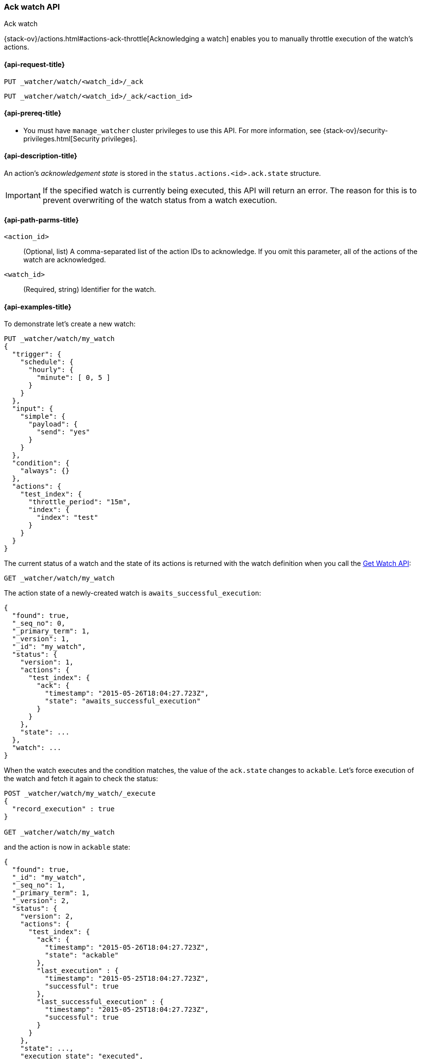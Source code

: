 [role="xpack"]
[[watcher-api-ack-watch]]
=== Ack watch API
++++
<titleabbrev>Ack watch</titleabbrev>
++++

{stack-ov}/actions.html#actions-ack-throttle[Acknowledging a watch] enables you
to manually throttle execution of the watch's actions.

[[watcher-api-ack-watch-request]]
==== {api-request-title}

`PUT _watcher/watch/<watch_id>/_ack` +

`PUT _watcher/watch/<watch_id>/_ack/<action_id>`

[[watcher-api-ack-watch-prereqs]]
==== {api-prereq-title}

* You must have `manage_watcher` cluster privileges to use this API. For more
information, see {stack-ov}/security-privileges.html[Security privileges].

[[watcher-api-ack-watch-desc]]
==== {api-description-title}

An action's _acknowledgement state_ is stored in the
`status.actions.<id>.ack.state` structure.

IMPORTANT: If the specified watch is currently being executed, this API will
return an error. The reason for this is to prevent overwriting of the watch
status from a watch execution.

[[watcher-api-ack-watch-path-params]]
==== {api-path-parms-title}

`<action_id>`::
  (Optional, list) A comma-separated list of the action IDs to acknowledge. If you omit
  this parameter, all of the actions of the watch are acknowledged.

`<watch_id>`::
  (Required, string) Identifier for the watch.

//[[watcher-api-ack-watch-query-params]]
//==== {api-query-parms-title}

//[[watcher-api-ack-watch-request-body]]
//==== {api-request-body-title}

//[[watcher-api-ack-watch-response-body]]
//==== {api-response-body-title}

//[[watcher-api-ack-watch-response-codes]]
//==== {api-response-codes-title}

[[watcher-api-ack-watch-example]]
==== {api-examples-title}

To demonstrate let's create a new watch:

[source,console]
--------------------------------------------------
PUT _watcher/watch/my_watch
{
  "trigger": {
    "schedule": {
      "hourly": {
        "minute": [ 0, 5 ]
      }
    }
  },
  "input": {
    "simple": {
      "payload": {
        "send": "yes"
      }
    }
  },
  "condition": {
    "always": {}
  },
  "actions": {
    "test_index": {
      "throttle_period": "15m",
      "index": {
        "index": "test"
      }
    }
  }
}
--------------------------------------------------
// TESTSETUP

The current status of a watch and the state of its actions is returned with the
watch definition when you call the <<watcher-api-get-watch, Get Watch API>>:

[source,console]
--------------------------------------------------
GET _watcher/watch/my_watch
--------------------------------------------------

The action state of a newly-created watch is `awaits_successful_execution`:

[source,console-result]
--------------------------------------------------
{
  "found": true,
  "_seq_no": 0,
  "_primary_term": 1,
  "_version": 1,
  "_id": "my_watch",
  "status": {
    "version": 1,
    "actions": {
      "test_index": {
        "ack": {
          "timestamp": "2015-05-26T18:04:27.723Z",
          "state": "awaits_successful_execution"
        }
      }
    },
    "state": ...
  },
  "watch": ...
}
--------------------------------------------------
// TESTRESPONSE[s/"state": \.\.\./"state": "$body.status.state"/]
// TESTRESPONSE[s/"watch": \.\.\./"watch": "$body.watch"/]
// TESTRESPONSE[s/"timestamp": "2015-05-26T18:04:27.723Z"/"timestamp": "$body.status.actions.test_index.ack.timestamp"/]

When the watch executes and the condition matches, the value of the `ack.state`
changes to `ackable`. Let's force execution of the watch and fetch it again to
check the status:

[source,console]
--------------------------------------------------
POST _watcher/watch/my_watch/_execute
{
  "record_execution" : true
}

GET _watcher/watch/my_watch
--------------------------------------------------
// TEST[continued]

and the action is now in `ackable` state:

[source,console-result]
--------------------------------------------------
{
  "found": true,
  "_id": "my_watch",
  "_seq_no": 1,
  "_primary_term": 1,
  "_version": 2,
  "status": {
    "version": 2,
    "actions": {
      "test_index": {
        "ack": {
          "timestamp": "2015-05-26T18:04:27.723Z",
          "state": "ackable"
        },
        "last_execution" : {
          "timestamp": "2015-05-25T18:04:27.723Z",
          "successful": true
        },
        "last_successful_execution" : {
          "timestamp": "2015-05-25T18:04:27.723Z",
          "successful": true
        }
      }
    },
    "state": ...,
    "execution_state": "executed",
    "last_checked": ...,
    "last_met_condition": ...
  },
  "watch": ...
}
--------------------------------------------------
// TESTRESPONSE[s/"state": \.\.\./"state": "$body.status.state"/]
// TESTRESPONSE[s/"watch": \.\.\./"watch": "$body.watch"/]
// TESTRESPONSE[s/"last_checked": \.\.\./"last_checked": "$body.status.last_checked"/]
// TESTRESPONSE[s/"last_met_condition": \.\.\./"last_met_condition": "$body.status.last_met_condition"/]
// TESTRESPONSE[s/"timestamp": "2015-05-26T18:04:27.723Z"/"timestamp": "$body.status.actions.test_index.ack.timestamp"/]
// TESTRESPONSE[s/"timestamp": "2015-05-25T18:04:27.723Z"/"timestamp": "$body.status.actions.test_index.last_execution.timestamp"/]

Now we can acknowledge it:

[source,console]
--------------------------------------------------
PUT _watcher/watch/my_watch/_ack/test_index
GET _watcher/watch/my_watch
--------------------------------------------------
// TEST[continued]

[source,console-result]
--------------------------------------------------
{
  "found": true,
  "_id": "my_watch",
  "_seq_no": 2,
  "_primary_term": 1,
  "_version": 3,
  "status": {
    "version": 3,
    "actions": {
      "test_index": {
        "ack": {
          "timestamp": "2015-05-26T18:04:27.723Z",
          "state": "acked"
        },
        "last_execution" : {
          "timestamp": "2015-05-25T18:04:27.723Z",
          "successful": true
        },
        "last_successful_execution" : {
          "timestamp": "2015-05-25T18:04:27.723Z",
          "successful": true
        }
      }
    },
    "state": ...,
    "execution_state": "executed",
    "last_checked": ...,
    "last_met_condition": ...
  },
  "watch": ...
}
--------------------------------------------------
// TESTRESPONSE[s/"state": \.\.\./"state": "$body.status.state"/]
// TESTRESPONSE[s/"watch": \.\.\./"watch": "$body.watch"/]
// TESTRESPONSE[s/"last_checked": \.\.\./"last_checked": "$body.status.last_checked"/]
// TESTRESPONSE[s/"last_met_condition": \.\.\./"last_met_condition": "$body.status.last_met_condition"/]
// TESTRESPONSE[s/"timestamp": "2015-05-26T18:04:27.723Z"/"timestamp": "$body.status.actions.test_index.ack.timestamp"/]
// TESTRESPONSE[s/"timestamp": "2015-05-25T18:04:27.723Z"/"timestamp": "$body.status.actions.test_index.last_execution.timestamp"/]

Acknowledging an action throttles further executions of that action until its
`ack.state` is reset to `awaits_successful_execution`. This happens when the
condition of the watch is not met (the condition evaluates to `false`).

You can acknowledge multiple actions by assigning the `actions` parameter a
comma-separated list of action ids:

[source,console]
--------------------------------------------------
POST _watcher/watch/my_watch/_ack/action1,action2
--------------------------------------------------

To acknowledge all of the actions of a watch, simply omit the `actions`
parameter:

[source,console]
--------------------------------------------------
POST _watcher/watch/my_watch/_ack
--------------------------------------------------
// TEST[s/^/POST _watcher\/watch\/my_watch\/_execute\n{ "record_execution" : true }\n/]


The response looks like a get watch response, but only contains the status:

[source,console-result]
--------------------------------------------------
{
  "status": {
    "state": {
      "active": true,
      "timestamp": "2015-05-26T18:04:27.723Z"
    },
    "last_checked": "2015-05-26T18:04:27.753Z",
    "last_met_condition": "2015-05-26T18:04:27.763Z",
    "actions": {
      "test_index": {
        "ack" : {
          "timestamp": "2015-05-26T18:04:27.713Z",
          "state": "acked"
        },
        "last_execution" : {
          "timestamp": "2015-05-25T18:04:27.733Z",
          "successful": true
        },
        "last_successful_execution" : {
          "timestamp": "2015-05-25T18:04:27.773Z",
          "successful": true
        }
      }
    },
    "execution_state": "executed",
    "version": 2
  }
}

--------------------------------------------------
// TESTRESPONSE[s/"last_checked": "2015-05-26T18:04:27.753Z"/"last_checked": "$body.status.last_checked"/]
// TESTRESPONSE[s/"last_met_condition": "2015-05-26T18:04:27.763Z"/"last_met_condition": "$body.status.last_met_condition"/]
// TESTRESPONSE[s/"timestamp": "2015-05-26T18:04:27.723Z"/"timestamp": "$body.status.state.timestamp"/]
// TESTRESPONSE[s/"timestamp": "2015-05-26T18:04:27.713Z"/"timestamp": "$body.status.actions.test_index.ack.timestamp"/]
// TESTRESPONSE[s/"timestamp": "2015-05-25T18:04:27.733Z"/"timestamp": "$body.status.actions.test_index.last_execution.timestamp"/]
// TESTRESPONSE[s/"timestamp": "2015-05-25T18:04:27.773Z"/"timestamp": "$body.status.actions.test_index.last_successful_execution.timestamp"/]
